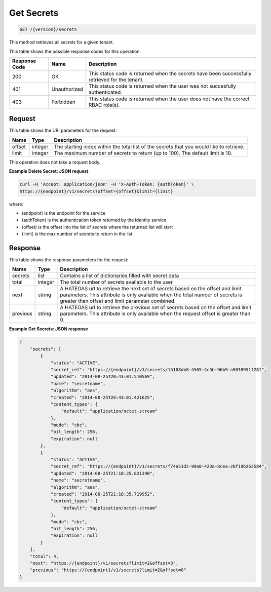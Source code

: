 
.. _get-secrets:

Get Secrets
^^^^^^^^^^^^^^^^^^^^^^^^^^^^^^^^^^^^^^^^^^^^^^^^^^^^^^^^^^^^^^^^^^^^^^^^^^^^^^^^

.. code::

    GET /{version}/secrets

This method retrieves all secrets for a given tenant.



This table shows the possible response codes for this operation:


+--------------------------+-------------------------+-------------------------+
|Response Code             |Name                     |Description              |
+==========================+=========================+=========================+
|200                       |OK                       |This status code is      |
|                          |                         |returned when the        |
|                          |                         |secrets have been        |
|                          |                         |successfully retrieved   |
|                          |                         |for the tenant.          |
+--------------------------+-------------------------+-------------------------+
|401                       |Unauthorized             |This status code is      |
|                          |                         |returned when the        |
|                          |                         |user was not succesfully |
|                          |                         |authenticated.           |
+--------------------------+-------------------------+-------------------------+
|403                       |Forbidden                |This status code is      |
|                          |                         |returned when the        |
|                          |                         |user does not have the   |
|                          |                         |correct RBAC role(s).    |
+--------------------------+-------------------------+-------------------------+


Request
""""""""""""""""

This table shows the URI parameters for the request:

+--------+---------+------------------------------------------------------------+
| Name   | Type    | Description                                                |
+========+=========+============================================================+
| offset | integer | The starting index within the total list of the secrets    |
|        |         | that you would like to retrieve.                           |
+--------+---------+------------------------------------------------------------+
| limit  | integer | The maximum number of secrets to return (up to 100).       |
|        |         | The default limit is 10.                                   |
+--------+---------+------------------------------------------------------------+

This operation does not take a request body.


**Example Delete Secret: JSON request**


.. code::

   curl -H 'Accept: application/json' -H 'X-Auth-Token: {authToken}' \
   https://{endpoint}/v1/secrets?offset={offset}&limit={limit}


where:

- {endpoint} is the endpoint for the service
- {authToken} is the authentication token returned by the identity service
- {offset} is the offset into the list of secrets where the returned list will start
- {limit} is the max number of secrets to return in the list

Response
""""""""""""""""


This table shows the response parameters for the request:

+------------+---------+--------------------------------------------------------+
| Name       | Type    | Description                                            |
+============+=========+========================================================+
| secrets    | list    | Contains a list of dictionaries filled with secret     |
|            |         | data                                                   |
+------------+---------+--------------------------------------------------------+
| total      | integer | The total number of secrets available to the user      |
+------------+---------+--------------------------------------------------------+
| next       | string  | A HATEOAS url to retrieve the next set of secrets      |
|            |         | based on the offset and limit parameters. This         |
|            |         | attribute is only available when the total number of   |
|            |         | secrets is greater than offset and limit parameter     |
|            |         | combined.                                              |
+------------+---------+--------------------------------------------------------+
| previous   | string  | A HATEOAS url to retrieve the previous set of          |
|            |         | secrets based on the offset and limit parameters.      |
|            |         | This attribute is only available when the request      |
|            |         | offset is greater than 0.                              |
+------------+---------+--------------------------------------------------------+


**Example Get Secrets: JSON response**


.. code::

   {
       "secrets": [
           {
               "status": "ACTIVE",
               "secret_ref": "https://{endpoint}/v1/secrets/15108db8-4505-4c5b-96b9-a9838951f28f",
               "updated": "2014-08-25T20:43:01.510569",
               "name": "secretname",
               "algorithm": "aes",
               "created": "2014-08-25T20:43:01.421625",
               "content_types": {
                   "default": "application/octet-stream"
               },
               "mode": "cbc",
               "bit_length": 256,
               "expiration": null
           },
           {
               "status": "ACTIVE",
               "secret_ref": "https://{endpoint}/v1/secrets/f74a51d2-99a8-423a-8cea-2bf10b263584",
               "updated": "2014-08-25T21:18:35.821340",
               "name": "secretname",
               "algorithm": "aes",
               "created": "2014-08-25T21:18:35.719952",
               "content_types": {
                   "default": "application/octet-stream"
               },
               "mode": "cbc",
               "bit_length": 256,
               "expiration": null
           }
       ],
       "total": 4,
       "next": "https://{endpoint}/v1/secrets?limit=2&offset=3",
       "previous": "https://{endpoint}/v1/secrets?limit=2&offset=0"
   }
